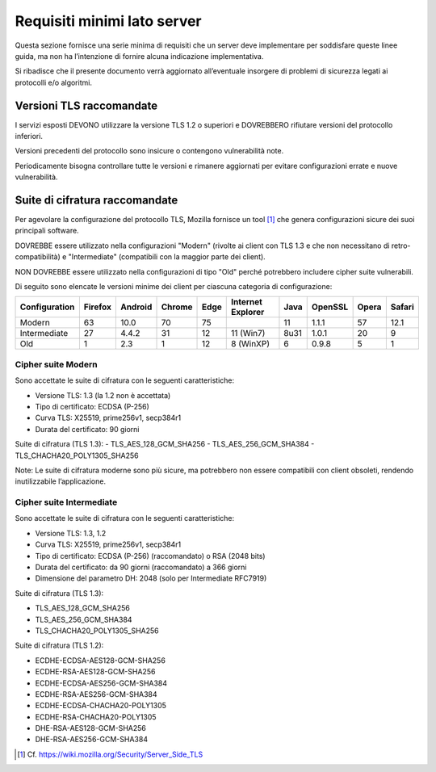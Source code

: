 Requisiti minimi lato server
============================

Questa sezione fornisce una serie minima di requisiti che un server deve 
implementare per soddisfare queste linee guida, ma non ha l’intenzione 
di fornire alcuna indicazione implementativa. 

Si ribadisce che il presente documento verrà aggiornato all’eventuale 
insorgere di problemi di sicurezza legati ai protocolli e/o algoritmi. 

Versioni TLS raccomandate
-------------------------

I servizi esposti DEVONO utilizzare la versione TLS 1.2 o superiori e 
DOVREBBERO rifiutare versioni del protocollo inferiori. 

Versioni precedenti del protocollo sono insicure o contengono vulnerabilità 
note. 

Periodicamente bisogna controllare tutte le versioni e rimanere aggiornati 
per evitare configurazioni errate e nuove vulnerabilità.

Suite di cifratura raccomandate
-------------------------------

Per agevolare la configurazione del protocollo TLS, Mozilla fornisce un 
tool [1]_ che genera configurazioni sicure dei suoi principali software. 

DOVREBBE essere utilizzato nella configurazioni "Modern" (rivolte ai client 
con TLS 1.3 e che non necessitano di retro-compatibilità) e "Intermediate" 
(compatibili con la maggior parte dei client). 

NON DOVREBBE essere utilizzato nella configurazioni di tipo "Old" perché 
potrebbero includere cipher suite vulnerabili.

Di seguito sono elencate le versioni minime dei client per ciascuna 
categoria di configurazione: 

.. list-table:: 
   :header-rows: 1

   * -    Configuration
     -    Firefox
     -    Android
     -    Chrome
     -    Edge
     -    Internet Explorer
     -    Java
     -    OpenSSL
     -    Opera
     -    Safari

   * -    Modern
     -    63	
     -    10.0	
     -    70	
     -    75	
     -    	
     -    11	
     -    1.1.1	
     -    57	
     -    12.1

   * -    Intermediate
     -    27	
     -    4.4.2	
     -    31	
     -    12	
     -    11 (Win7)	
     -    8u31	
     -    1.0.1	
     -    20	
     -    9

   * -    Old
     -    1	
     -    2.3	
     -    1	
     -    12	
     -    8 (WinXP)	
     -    6	
     -    0.9.8	
     -    5	
     -    1 

Cipher suite Modern
^^^^^^^^^^^^^^^^^^^

Sono accettate le suite di cifratura con le seguenti caratteristiche: 

- Versione TLS: 1.3 (la 1.2 non è accettata)
- Tipo di certificato: ECDSA (P-256)
- Curva TLS: X25519, prime256v1, secp384r1
- Durata del certificato: 90 giorni

Suite di cifratura (TLS 1.3):
- TLS_AES_128_GCM_SHA256 
- TLS_AES_256_GCM_SHA384
- TLS_CHACHA20_POLY1305_SHA256

Note: Le suite di cifratura moderne sono più sicure, ma potrebbero non 
essere compatibili con client obsoleti, rendendo inutilizzabile 
l’applicazione. 

Cipher suite Intermediate
^^^^^^^^^^^^^^^^^^^^^^^^^

Sono accettate le suite di cifratura con le seguenti caratteristiche: 

- Versione TLS: 1.3, 1.2
- Curva TLS: X25519, prime256v1, secp384r1
- Tipo di certificato: ECDSA (P-256) (raccomandato) o RSA (2048 bits)
- Durata del certificato: da 90 giorni (raccomandato) a 366 giorni
- Dimensione del parametro DH: 2048 (solo per Intermediate RFC7919)

Suite di cifratura (TLS 1.3):

- TLS_AES_128_GCM_SHA256 
- TLS_AES_256_GCM_SHA384
- TLS_CHACHA20_POLY1305_SHA256

Suite di cifratura (TLS 1.2):

- ECDHE-ECDSA-AES128-GCM-SHA256 
- ECDHE-RSA-AES128-GCM-SHA256 
- ECDHE-ECDSA-AES256-GCM-SHA384 
- ECDHE-RSA-AES256-GCM-SHA384 
- ECDHE-ECDSA-CHACHA20-POLY1305 
- ECDHE-RSA-CHACHA20-POLY1305 
- DHE-RSA-AES128-GCM-SHA256 
- DHE-RSA-AES256-GCM-SHA384

.. [1]
   Cf.
   https://wiki.mozilla.org/Security/Server_Side_TLS 


   

.. forum_italia::
  :topic_id: 22272
  :scope: document
